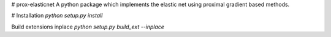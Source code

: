 # prox-elasticnet
A python package which implements the elastic net using proximal gradient based methods.

# Installation
`python setup.py install`

Build extensions inplace
`python setup.py build_ext --inplace`
